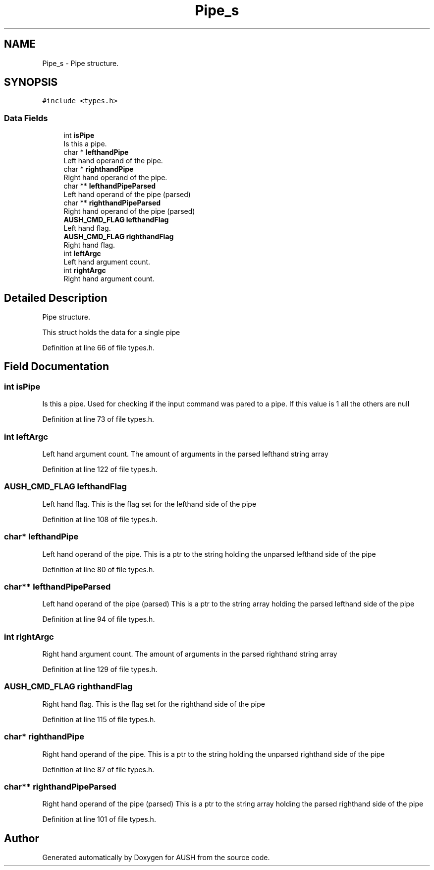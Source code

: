 .TH "Pipe_s" 3 "Mon Apr 5 2021" "AUSH" \" -*- nroff -*-
.ad l
.nh
.SH NAME
Pipe_s \- Pipe structure\&.  

.SH SYNOPSIS
.br
.PP
.PP
\fC#include <types\&.h>\fP
.SS "Data Fields"

.in +1c
.ti -1c
.RI "int \fBisPipe\fP"
.br
.RI "Is this a pipe\&. "
.ti -1c
.RI "char * \fBlefthandPipe\fP"
.br
.RI "Left hand operand of the pipe\&. "
.ti -1c
.RI "char * \fBrighthandPipe\fP"
.br
.RI "Right hand operand of the pipe\&. "
.ti -1c
.RI "char ** \fBlefthandPipeParsed\fP"
.br
.RI "Left hand operand of the pipe (parsed) "
.ti -1c
.RI "char ** \fBrighthandPipeParsed\fP"
.br
.RI "Right hand operand of the pipe (parsed) "
.ti -1c
.RI "\fBAUSH_CMD_FLAG\fP \fBlefthandFlag\fP"
.br
.RI "Left hand flag\&. "
.ti -1c
.RI "\fBAUSH_CMD_FLAG\fP \fBrighthandFlag\fP"
.br
.RI "Right hand flag\&. "
.ti -1c
.RI "int \fBleftArgc\fP"
.br
.RI "Left hand argument count\&. "
.ti -1c
.RI "int \fBrightArgc\fP"
.br
.RI "Right hand argument count\&. "
.in -1c
.SH "Detailed Description"
.PP 
Pipe structure\&. 

This struct holds the data for a single pipe 
.PP
Definition at line 66 of file types\&.h\&.
.SH "Field Documentation"
.PP 
.SS "int isPipe"

.PP
Is this a pipe\&. Used for checking if the input command was pared to a pipe\&. If this value is 1 all the others are null 
.PP
Definition at line 73 of file types\&.h\&.
.SS "int leftArgc"

.PP
Left hand argument count\&. The amount of arguments in the parsed lefthand string array 
.PP
Definition at line 122 of file types\&.h\&.
.SS "\fBAUSH_CMD_FLAG\fP lefthandFlag"

.PP
Left hand flag\&. This is the flag set for the lefthand side of the pipe 
.PP
Definition at line 108 of file types\&.h\&.
.SS "char* lefthandPipe"

.PP
Left hand operand of the pipe\&. This is a ptr to the string holding the unparsed lefthand side of the pipe 
.PP
Definition at line 80 of file types\&.h\&.
.SS "char** lefthandPipeParsed"

.PP
Left hand operand of the pipe (parsed) This is a ptr to the string array holding the parsed lefthand side of the pipe 
.PP
Definition at line 94 of file types\&.h\&.
.SS "int rightArgc"

.PP
Right hand argument count\&. The amount of arguments in the parsed righthand string array 
.PP
Definition at line 129 of file types\&.h\&.
.SS "\fBAUSH_CMD_FLAG\fP righthandFlag"

.PP
Right hand flag\&. This is the flag set for the righthand side of the pipe 
.PP
Definition at line 115 of file types\&.h\&.
.SS "char* righthandPipe"

.PP
Right hand operand of the pipe\&. This is a ptr to the string holding the unparsed righthand side of the pipe 
.PP
Definition at line 87 of file types\&.h\&.
.SS "char** righthandPipeParsed"

.PP
Right hand operand of the pipe (parsed) This is a ptr to the string array holding the parsed righthand side of the pipe 
.PP
Definition at line 101 of file types\&.h\&.

.SH "Author"
.PP 
Generated automatically by Doxygen for AUSH from the source code\&.
